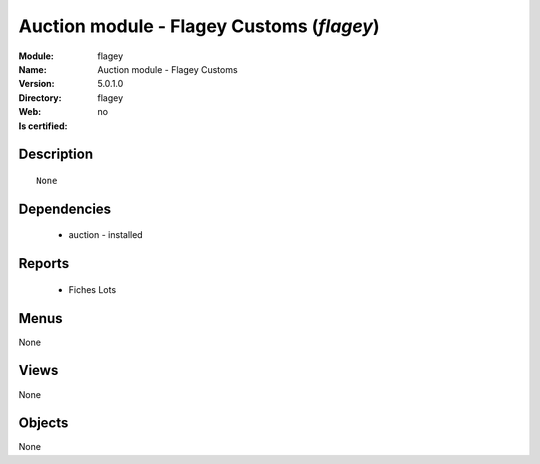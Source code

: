
.. module:: flagey
    :synopsis: Auction module - Flagey Customs
    :noindex:
.. 

Auction module - Flagey Customs (*flagey*)
==========================================
:Module: flagey
:Name: Auction module - Flagey Customs
:Version: 5.0.1.0
:Directory: flagey
:Web: 
:Is certified: no

Description
-----------

::

  None

Dependencies
------------

 * auction - installed

Reports
-------

 * Fiches Lots

Menus
-------


None


Views
-----


None



Objects
-------

None
